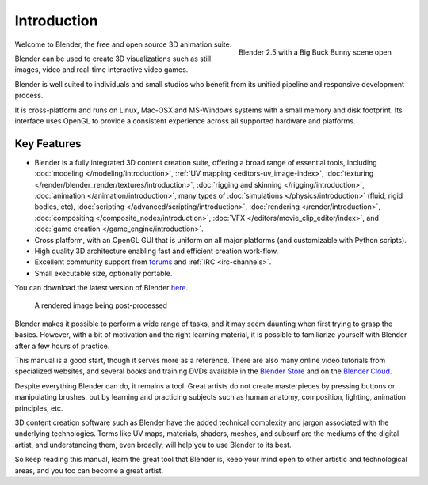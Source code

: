 
************
Introduction
************

.. figure:: /images/introduction_intro_bigbuckbunny.jpg
   :align: right
   :width: 300px

   Blender 2.5 with a Big Buck Bunny scene open

Welcome to Blender, the free and open source 3D animation suite.

Blender can be used to create 3D visualizations such as still images, video and real-time interactive video games.

Blender is well suited to individuals and small studios who
benefit from its unified pipeline and responsive development process.

It is cross-platform and runs on Linux, Mac-OSX and MS-Windows systems with a small memory and disk footprint.
Its interface uses OpenGL to provide a consistent experience across all supported hardware and platforms.


Key Features
============

- Blender is a fully integrated 3D content creation suite, offering a broad range of essential tools, including
  :doc:`modeling </modeling/introduction>`,
  :ref:`UV mapping <editors-uv_image-index>`,
  :doc:`texturing </render/blender_render/textures/introduction>`,
  :doc:`rigging and skinning </rigging/introduction>`,
  :doc:`animation </animation/introduction>`,
  many types of :doc:`simulations </physics/introduction>` (fluid, rigid bodies, etc),
  :doc:`scripting </advanced/scripting/introduction>`,
  :doc:`rendering </render/introduction>`,
  :doc:`compositing </composite_nodes/introduction>`,
  :doc:`VFX </editors/movie_clip_editor/index>`,
  and :doc:`game creation </game_engine/introduction>`.
- Cross platform, with an OpenGL GUI that is uniform on all major platforms (and customizable with Python scripts).
- High quality 3D architecture enabling fast and efficient creation work-flow.
- Excellent community support from `forums <http://BlenderArtists.org>`__ and :ref:`IRC <irc-channels>`.
- Small executable size, optionally portable.

You can download the latest version of Blender `here <http://www.blender.org/download/>`__.


.. figure:: /images/introduction_intro_postprocessing.jpg

   A rendered image being post-processed


Blender makes it possible to perform a wide range of tasks, and it may seem daunting when first
trying to grasp the basics. However, with a bit of motivation and the right learning material,
it is possible to familiarize yourself with Blender after a few hours of practice.

This manual is a good start, though it serves more as a reference.
There are also many online video tutorials from specialized websites, and several
books and training DVDs available in the `Blender Store <http://www.blender3d.org/e-shop/>`__
and on the `Blender Cloud <https://cloud.blender.org/>`__.

Despite everything Blender can do, it remains a tool. Great artists do not create masterpieces
by pressing buttons or manipulating brushes, but by learning and practicing subjects
such as human anatomy, composition, lighting, animation principles, etc.

3D content creation software such as Blender have the added technical complexity and
jargon associated with the underlying technologies.
Terms like UV maps, materials, shaders, meshes, and subsurf are the mediums of the
digital artist, and understanding them, even broadly, will help you to use Blender to its best.

So keep reading this manual, learn the great tool that Blender is, keep your mind open to
other artistic and technological areas, and you too can become a great artist.
